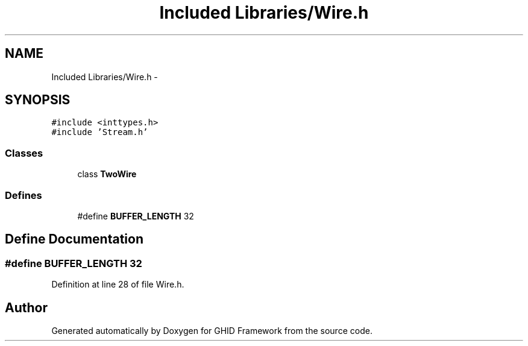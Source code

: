 .TH "Included Libraries/Wire.h" 3 "Sun Mar 30 2014" "Version version 2.0" "GHID Framework" \" -*- nroff -*-
.ad l
.nh
.SH NAME
Included Libraries/Wire.h \- 
.SH SYNOPSIS
.br
.PP
\fC#include <inttypes\&.h>\fP
.br
\fC#include 'Stream\&.h'\fP
.br

.SS "Classes"

.in +1c
.ti -1c
.RI "class \fBTwoWire\fP"
.br
.in -1c
.SS "Defines"

.in +1c
.ti -1c
.RI "#define \fBBUFFER_LENGTH\fP   32"
.br
.in -1c
.SH "Define Documentation"
.PP 
.SS "#define \fBBUFFER_LENGTH\fP   32"
.PP
Definition at line 28 of file Wire\&.h\&.
.SH "Author"
.PP 
Generated automatically by Doxygen for GHID Framework from the source code\&.
